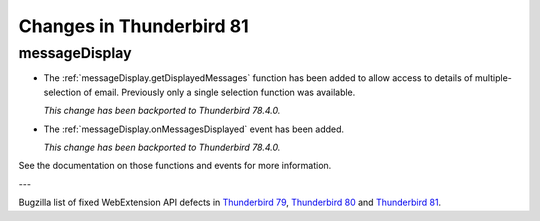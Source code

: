 =========================
Changes in Thunderbird 81
=========================

messageDisplay
==============

* The :ref:`messageDisplay.getDisplayedMessages` function has been added to allow access to details of multiple-selection of email. Previously only a single selection function was available.

  *This change has been backported to Thunderbird 78.4.0.*

* The :ref:`messageDisplay.onMessagesDisplayed` event has been added.

  *This change has been backported to Thunderbird 78.4.0.*

See the documentation on those functions and events for more information.

---

Bugzilla list of fixed WebExtension API defects in `Thunderbird 79 <https://bugzilla.mozilla.org/buglist.cgi?query_format=advanced&f2=target_milestone&component=Add-Ons%3A%20Extensions%20API&resolution=FIXED&o1=equals&product=Thunderbird&columnlist=bug_type%2Cshort_desc%2Cproduct%2Ccomponent%2Cassigned_to%2Cbug_status%2Cresolution%2Cchangeddate%2Ctarget_milestone&v1=defect&f1=bug_type&v2=79%20Branch&o2=equals>`__, `Thunderbird 80 <https://bugzilla.mozilla.org/buglist.cgi?query_format=advanced&f2=target_milestone&component=Add-Ons%3A%20Extensions%20API&resolution=FIXED&o1=equals&product=Thunderbird&columnlist=bug_type%2Cshort_desc%2Cproduct%2Ccomponent%2Cassigned_to%2Cbug_status%2Cresolution%2Cchangeddate%2Ctarget_milestone&v1=defect&f1=bug_type&v2=80%20Branch&o2=equals>`__ and `Thunderbird 81 <https://bugzilla.mozilla.org/buglist.cgi?query_format=advanced&f2=target_milestone&component=Add-Ons%3A%20Extensions%20API&resolution=FIXED&o1=equals&product=Thunderbird&columnlist=bug_type%2Cshort_desc%2Cproduct%2Ccomponent%2Cassigned_to%2Cbug_status%2Cresolution%2Cchangeddate%2Ctarget_milestone&v1=defect&f1=bug_type&v2=81%20Branch&o2=equals>`__.
